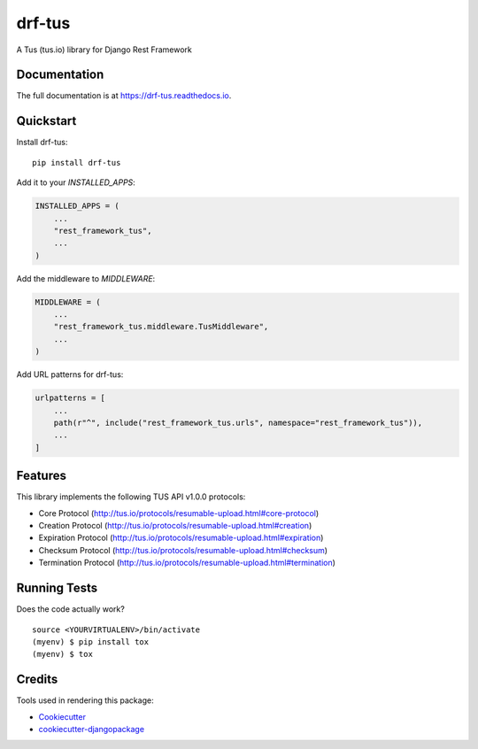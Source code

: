 =============================
drf-tus
=============================

.. image:: https://badge.fury.io/py/drf-tus.svg
    :target: https://badge.fury.io/py/drf-tus

.. image:: https://github.com/dirkmoors/drf-tus/actions/workflows/ci.yml/badge.svg
    :target: https://github.com/dirkmoors/drf-tus/actions

A Tus (tus.io) library for Django Rest Framework

Documentation
-------------

The full documentation is at https://drf-tus.readthedocs.io.

Quickstart
----------

Install drf-tus::

    pip install drf-tus

Add it to your `INSTALLED_APPS`:

.. code-block:: python

    INSTALLED_APPS = (
        ...
        "rest_framework_tus",
        ...
    )

Add the middleware to `MIDDLEWARE`:

.. code-block:: python

    MIDDLEWARE = (
        ...
        "rest_framework_tus.middleware.TusMiddleware",
        ...
    )

Add URL patterns for drf-tus:

.. code-block:: python

    urlpatterns = [
        ...
        path(r"^", include("rest_framework_tus.urls", namespace="rest_framework_tus")),
        ...
    ]

Features
--------

This library implements the following TUS API v1.0.0 protocols:

* Core Protocol (http://tus.io/protocols/resumable-upload.html#core-protocol)
* Creation Protocol (http://tus.io/protocols/resumable-upload.html#creation)
* Expiration Protocol (http://tus.io/protocols/resumable-upload.html#expiration)
* Checksum Protocol (http://tus.io/protocols/resumable-upload.html#checksum)
* Termination Protocol (http://tus.io/protocols/resumable-upload.html#termination)

Running Tests
-------------

Does the code actually work?

::

    source <YOURVIRTUALENV>/bin/activate
    (myenv) $ pip install tox
    (myenv) $ tox

Credits
-------

Tools used in rendering this package:

*  Cookiecutter_
*  `cookiecutter-djangopackage`_

.. _Cookiecutter: https://github.com/audreyr/cookiecutter
.. _`cookiecutter-djangopackage`: https://github.com/pydanny/cookiecutter-djangopackage
